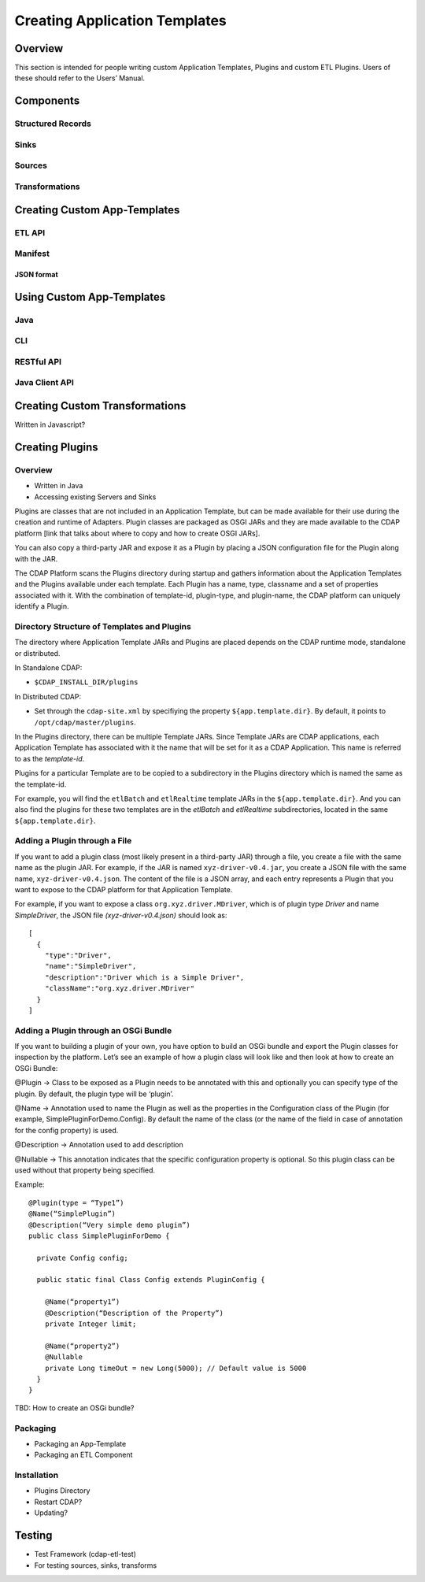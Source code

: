 .. meta::
    :author: Cask Data, Inc.
    :copyright: Copyright © 2015 Cask Data, Inc.

.. _advanced-custom-etl:

==============================
Creating Application Templates
==============================

Overview
========
This section is intended for people writing custom Application Templates, Plugins and
custom ETL Plugins. Users of these should refer to the Users’ Manual.



Components
==========

Structured Records
------------------

Sinks
-----

Sources
-------

Transformations
---------------


Creating Custom App-Templates
=============================

ETL API
-------

Manifest
--------

JSON format
...........


Using Custom App-Templates
==========================

Java
----
CLI
---
RESTful API
-----------
Java Client API
---------------


Creating Custom Transformations
===============================
Written in Javascript?


Creating Plugins
=================

Overview
--------
- Written in Java
- Accessing existing Servers and Sinks

Plugins are classes that are not included in an Application Template, but can be made
available for their use during the creation and runtime of Adapters. Plugin classes are
packaged as OSGI JARs and they are made available to the CDAP platform [link that talks
about where to copy and how to create OSGI JARs]. 

You can also copy a third-party JAR and expose it as a Plugin by placing a JSON
configuration file for the Plugin along with the JAR. 

The CDAP Platform scans the Plugins directory during startup and gathers information about
the Application Templates and the Plugins available under each template. Each Plugin has a
name, type, classname and a set of properties associated with it. With the combination of
template-id, plugin-type, and plugin-name, the CDAP platform can uniquely identify a Plugin.

Directory Structure of Templates and Plugins
--------------------------------------------

The directory where Application Template JARs and Plugins are placed depends on the CDAP
runtime mode, standalone or distributed.

In Standalone CDAP:

- ``$CDAP_INSTALL_DIR/plugins``

In Distributed CDAP:

- Set through the ``cdap-site.xml`` by specifiying the property ``${app.template.dir}``.
  By default, it points to ``/opt/cdap/master/plugins``.


In the Plugins directory, there can be multiple Template JARs. Since Template JARs are
CDAP applications, each Application Template has associated with it the name that will be
set for it as a CDAP Application. This name is referred to as the *template-id*.

Plugins for a particular Template are to be copied to a subdirectory in the Plugins directory
which is named the same as the template-id.

For example, you will find the ``etlBatch`` and ``etlRealtime`` template JARs in the
``${app.template.dir}``. And you can also find the plugins for these two templates are in
the `etlBatch` and `etlRealtime` subdirectories, located in the same
``${app.template.dir}``.


Adding a Plugin through a File
------------------------------

If you want to add a plugin class (most likely present in a third-party JAR) through a
file, you create a file with the same name as the plugin JAR. For example, if the JAR
is named ``xyz-driver-v0.4.jar``, you create a JSON file with the same name,
``xyz-driver-v0.4.json``. The content of the file is a JSON array, and each entry represents a Plugin
that you want to expose to the CDAP platform for that Application Template.

For example, if you want to expose a class ``org.xyz.driver.MDriver``, which is of plugin
type *Driver* and name *SimpleDriver*, the JSON file *(xyz-driver-v0.4.json)* should look
as::

  [
    {
      "type":"Driver",
      "name":"SimpleDriver",
      "description":"Driver which is a Simple Driver",
      "className":"org.xyz.driver.MDriver"
    }
  ]


Adding a Plugin through an OSGi Bundle
--------------------------------------

If you want to building a plugin of your own, you have option to build an OSGi bundle and
export the Plugin classes for inspection by the platform. Let’s see an example of how a
plugin class will look like and then look at how to create an OSGi Bundle:

@Plugin -> Class to be exposed as a Plugin needs to be annotated with this and optionally
you can specify type of the plugin. By default, the plugin type will be ‘plugin’.

@Name -> Annotation used to name the Plugin as well as the properties in the Configuration
class of the Plugin (for example, SimplePluginForDemo.Config). By default the name of the
class (or the name of the field in case of annotation for the config property) is used.

@Description -> Annotation used to add description

@Nullable -> This annotation indicates that the specific configuration property is
optional. So this plugin class can be used without that property being specified.

Example::

  @Plugin(type = “Type1”)
  @Name(“SimplePlugin”)
  @Description(“Very simple demo plugin”)
  public class SimplePluginForDemo {

    private Config config;
  
    public static final Class Config extends PluginConfig {
    
      @Name(“property1”)
      @Description(“Description of the Property”)
      private Integer limit;

      @Name(“property2”)
      @Nullable
      private Long timeOut = new Long(5000); // Default value is 5000
    }
  }

TBD: How to create an OSGi bundle? 









Packaging
---------
- Packaging an App-Template
- Packaging an ETL Component

Installation
------------
- Plugins Directory
- Restart CDAP?
- Updating?

Testing
=======
- Test Framework (cdap-etl-test)
- For testing sources, sinks, transforms

